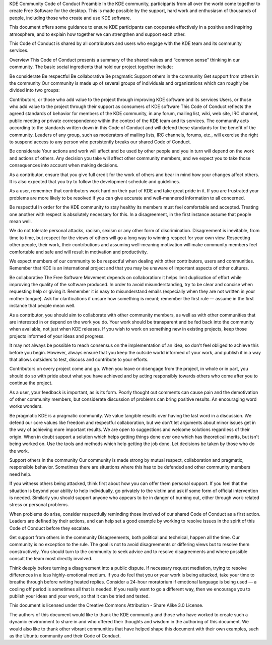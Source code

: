 KDE Community Code of Conduct
Preamble
In the KDE community, participants from all over the world come together to create Free Software for the desktop. This is made possible by the support, hard work and enthusiasm of thousands of people, including those who create and use KDE software.

This document offers some guidance to ensure KDE participants can cooperate effectively in a positive and inspiring atmosphere, and to explain how together we can strengthen and support each other.

This Code of Conduct is shared by all contributors and users who engage with the KDE team and its community services.

Overview
This Code of Conduct presents a summary of the shared values and “common sense” thinking in our community. The basic social ingredients that hold our project together include:

Be considerate
Be respectful
Be collaborative
Be pragmatic
Support others in the community
Get support from others in the community
Our community is made up of several groups of individuals and organizations which can roughly be divided into two groups:

Contributors, or those who add value to the project through improving KDE software and its services
Users, or those who add value to the project through their support as consumers of KDE software
This Code of Conduct reflects the agreed standards of behavior for members of the KDE community, in any forum, mailing list, wiki, web site, IRC channel, public meeting or private correspondence within the context of the KDE team and its services. The community acts according to the standards written down in this Code of Conduct and will defend these standards for the benefit of the community. Leaders of any group, such as moderators of mailing lists, IRC channels, forums, etc., will exercise the right to suspend access to any person who persistently breaks our shared Code of Conduct.

Be considerate
Your actions and work will affect and be used by other people and you in turn will depend on the work and actions of others. Any decision you take will affect other community members, and we expect you to take those consequences into account when making decisions.

As a contributor, ensure that you give full credit for the work of others and bear in mind how your changes affect others. It is also expected that you try to follow the development schedule and guidelines.

As a user, remember that contributors work hard on their part of KDE and take great pride in it. If you are frustrated your problems are more likely to be resolved if you can give accurate and well-mannered information to all concerned.

Be respectful
In order for the KDE community to stay healthy its members must feel comfortable and accepted. Treating one another with respect is absolutely necessary for this. In a disagreement, in the first instance assume that people mean well.

We do not tolerate personal attacks, racism, sexism or any other form of discrimination. Disagreement is inevitable, from time to time, but respect for the views of others will go a long way to winning respect for your own view. Respecting other people, their work, their contributions and assuming well-meaning motivation will make community members feel comfortable and safe and will result in motivation and productivity.

We expect members of our community to be respectful when dealing with other contributors, users and communities. Remember that KDE is an international project and that you may be unaware of important aspects of other cultures.

Be collaborative
The Free Software Movement depends on collaboration: it helps limit duplication of effort while improving the quality of the software produced. In order to avoid misunderstanding, try to be clear and concise when requesting help or giving it. Remember it is easy to misunderstand emails (especially when they are not written in your mother tongue). Ask for clarifications if unsure how something is meant; remember the first rule — assume in the first instance that people mean well.

As a contributor, you should aim to collaborate with other community members, as well as with other communities that are interested in or depend on the work you do. Your work should be transparent and be fed back into the community when available, not just when KDE releases. If you wish to work on something new in existing projects, keep those projects informed of your ideas and progress.

It may not always be possible to reach consensus on the implementation of an idea, so don't feel obliged to achieve this before you begin. However, always ensure that you keep the outside world informed of your work, and publish it in a way that allows outsiders to test, discuss and contribute to your efforts.

Contributors on every project come and go. When you leave or disengage from the project, in whole or in part, you should do so with pride about what you have achieved and by acting responsibly towards others who come after you to continue the project.

As a user, your feedback is important, as is its form. Poorly thought out comments can cause pain and the demotivation of other community members, but considerate discussion of problems can bring positive results. An encouraging word works wonders.

Be pragmatic
KDE is a pragmatic community. We value tangible results over having the last word in a discussion. We defend our core values like freedom and respectful collaboration, but we don't let arguments about minor issues get in the way of achieving more important results. We are open to suggestions and welcome solutions regardless of their origin. When in doubt support a solution which helps getting things done over one which has theoretical merits, but isn't being worked on. Use the tools and methods which help getting the job done. Let decisions be taken by those who do the work.

Support others in the community
Our community is made strong by mutual respect, collaboration and pragmatic, responsible behavior. Sometimes there are situations where this has to be defended and other community members need help.

If you witness others being attacked, think first about how you can offer them personal support. If you feel that the situation is beyond your ability to help individually, go privately to the victim and ask if some form of official intervention is needed. Similarly you should support anyone who appears to be in danger of burning out, either through work-related stress or personal problems.

When problems do arise, consider respectfully reminding those involved of our shared Code of Conduct as a first action. Leaders are defined by their actions, and can help set a good example by working to resolve issues in the spirit of this Code of Conduct before they escalate.

Get support from others in the community
Disagreements, both political and technical, happen all the time. Our community is no exception to the rule. The goal is not to avoid disagreements or differing views but to resolve them constructively. You should turn to the community to seek advice and to resolve disagreements and where possible consult the team most directly involved.

Think deeply before turning a disagreement into a public dispute. If necessary request mediation, trying to resolve differences in a less highly-emotional medium. If you do feel that you or your work is being attacked, take your time to breathe through before writing heated replies. Consider a 24-hour moratorium if emotional language is being used — a cooling off period is sometimes all that is needed. If you really want to go a different way, then we encourage you to publish your ideas and your work, so that it can be tried and tested.

This document is licensed under the Creative Commons Attribution - Share Alike 3.0 License.

The authors of this document would like to thank the KDE community and those who have worked to create such a dynamic environment to share in and who offered their thoughts and wisdom in the authoring of this document. We would also like to thank other vibrant communities that have helped shape this document with their own examples, such as the Ubuntu community and their Code of Conduct.
